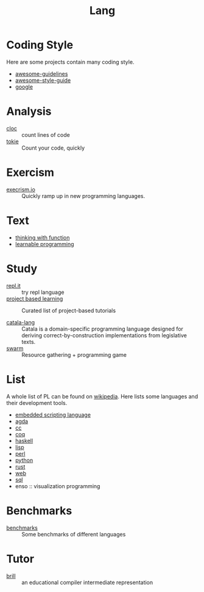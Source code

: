 #+title: Lang

* Coding Style

  Here are some projects contain many coding style.

  - [[https://github.com/Kristories/awesome-guidelines][awesome-guidelines]]
  - [[https://github.com/kciter/awesome-style-guide][awesome-style-guide]]
  - [[https://github.com/google/styleguide][google]]

* Analysis

  - [[https://github.com/AlDanial/cloc][cloc]] :: count lines of code
  - [[https://github.com/XAMPPRocky/tokei][tokie]] :: Count your code, quickly

* Exercism

  - [[https://github.com/exercism/exercism.io][execrism.io]] :: Quickly ramp up in new programming languages.

* Text

  - [[https://github.com/jwiegley/thinking-with-functions][thinking with function]]
  - [[http://worrydream.com/#!/LearnableProgramming][learnable programming]]

* Study
  - [[https://repl.it/][repl.it]] :: try repl language
  - [[https://github.com/tuvtran/project-based-learning][project based learning]] :: Curated list of project-based tutorials

  - [[https://catala-lang.org/][catala-lang]] :: Catala is a domain-specific
    programming language designed for deriving correct-by-construction
    implementations from legislative texts.
  - [[https://github.com/swarm-game/swarm][swarm]] :: Resource gathering + programming game

* List
  A whole list of PL can be found on [[https://en.wikipedia.org/wiki/List_of_programming_languages_by_type][wikipedia]]. Here lists some languages and
  their development tools.
  - [[https://github.com/dbohdan/embedded-scripting-languages][embedded scripting language]]
  - [[file:agda.org][agda]]
  - [[file:cc.org][cc]]
  - [[file:coq.org][coq]]
  - [[file:haskell.org][haskell]]
  - [[file:lisp.org][lisp]]
  - [[file:perl.org][perl]]
  - [[file:python.org][python]]
  - [[file:rust.org][rust]]
  - [[file:web.org][web]]
  - [[file:sql.org][sql]]
  - enso :: visualization programming

* Benchmarks
  - [[https://github.com/kostya/benchmarks][benchmarks]] ::  Some benchmarks of different languages


* Tutor
  - [[https://github.com/sampsyo/bril][brill]] :: an educational compiler intermediate representation
